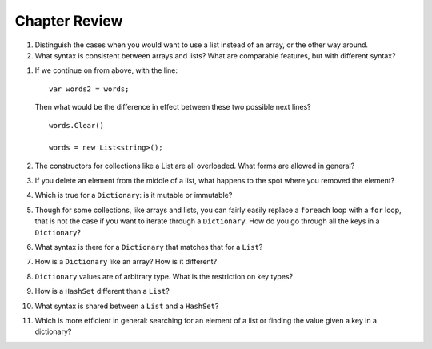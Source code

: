 Chapter Review 
=========================

#.  Distinguish the cases when you would want to use a list instead of an array, or 
    the other way around.

#.  What syntax is consistent between arrays and lists?  What are comparable
    features, but with different syntax?
    
.. #.  How is the type declaration for a generic type distinctive?


#.  If we continue on from above, with the line::

        var words2 = words;
        
    Then what would be the difference in effect between these two possible next
    lines?   ::
    
        words.Clear()
        
        words = new List<string>();   
        
#.  The constructors for collections like a List are all overloaded.
    What forms are allowed in general?
    
#.  If you delete an element from the middle of a list, what happens to the
    spot where you removed the element?


#.  Which is true for a ``Dictionary``: is it mutable or immutable?

#.  Though for some collections, like arrays and lists,
    you can fairly easily replace a ``foreach`` 
    loop with a ``for`` loop, that is not the case if you want to iterate
    through a ``Dictionary``.  How do you go through all the keys in
    a ``Dictionary``?
    
#.  What syntax is there for a ``Dictionary`` that matches that for a ``List``?

#.  How is a ``Dictionary`` like an array?  How is it different?

#.  ``Dictionary`` values are of arbitrary type. What is the restriction on 
    key types?
    
#.  How is a ``HashSet`` different than a ``List``?

#.  What syntax is shared between a ``List`` and a ``HashSet``?
    
#.  Which is more efficient in general:  
    searching for an element of a list or finding the
    value given a key in a dictionary?
    
   